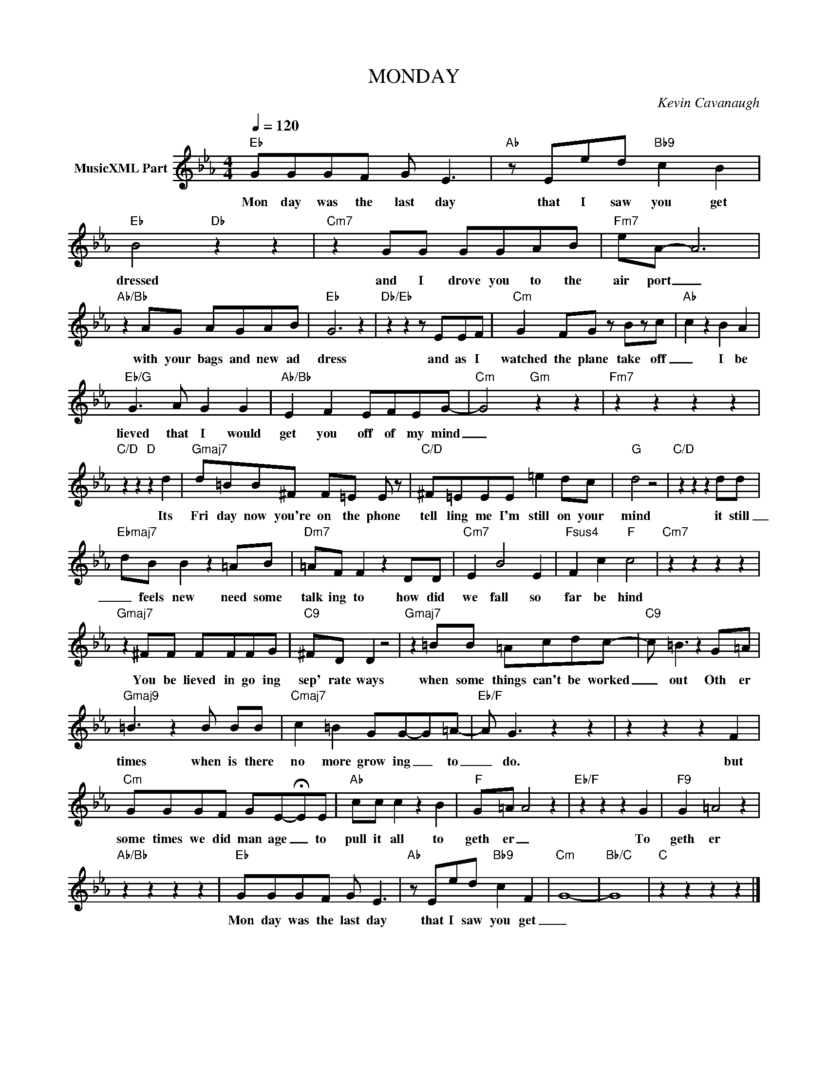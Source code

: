 X:1
T:MONDAY
C:Kevin Cavanaugh
Z:All Rights Reserved
L:1/8
Q:1/4=120
M:4/4
K:Eb
V:1 treble nm="MusicXML Part"
%%MIDI program 0
V:1
"Eb" GGGF G E3 |"Ab" z Eed"Bb9" c2 B2 |"Eb" B4"Db" z2 z2 |"Cm7" z2 GG GGAB |"Fm7" eA- A6 | %5
w: Mon day was the last day|that I saw you get|dressed|and I drove you to the|air port _|
"Ab/Bb" z2 AG AGAB |"Eb" G6 z2 |"Db/Eb" z2 z2 z EEF |"Cm" G2 FG z Bzc |"Ab" c2 z2 B2 A2 | %10
w: with your bags and new ad|dress|and as I|watched the plane take off|_ I be|
"Eb/G" G3 A G2 G2 |"Ab/Bb" E2 F2 EFEG- |"Cm" G4"Gm" z2 z2 |"Fm7" z2 z2 z2 z2 | %14
w: lieved that I would|get you off of my mind|_||
"C/D" z2 z2"D" z2 d2 |"Gmaj7" d=BB^F F=E E z |"C/D" ^F=EEE =e2 dc |"G" d4 z4 |"C/D" z2 z2 z2 dd | %19
w: Its|Fri day now you're on the phone|tell ling me I'm still on your|mind|it still|
"Ebmaj7" dB B2 z2 =AB |"Dm7" =AF F2 z2 DD |"Cm7" E2 B4 E2 |"Fsus4" F2 c2"F" c4 |"Cm7" z2 z2 z2 z2 | %24
w: _ feels new need some|talk ing to how did|we fall so|far be hind||
"Gmaj7" z2 ^FF FFFG |"C9" ^FD D2 z4 |"Gmaj7" z2 =BB =Acdc- |"C9" c =B3 z2 G=A | %28
w: You be lieved in go ing|sep' rate ways|when some things can't be worked|_ out Oth er|
"Gmaj9" =B3 z2 B BB |"Cmaj7" c2 =B2 GG-G=A- |"Eb/F" A G3 z2 z2 | z2 z2 z2 F2 | %32
w: times when is there|no more grow ing _ to|_ do.|but|
"Cm" GGGF GE-!fermata!EE |"Ab" cc c2 z2 B2 |"F" G=A A4 z2 |"Eb/F" z2 z2 z2 G2 |"F9" G2 =A4 z2 | %37
w: some times we did man age _ to|pull it all to|geth er _|To|geth er|
"Ab/Bb" z2 z2 z2 z2 |"Eb" GGGF G E3 |"Ab" z Eed"Bb9" c2 F2 |"Cm" G8- |"Bb/C" G8 |"C" z2 z2 z2 z2 |] %43
w: |Mon day was the last day|that I saw you get|_|||

